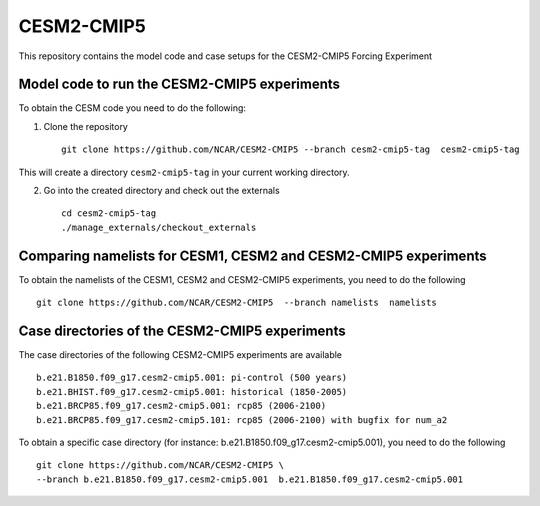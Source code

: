 ============
CESM2-CMIP5
============

This repository contains the model code and case setups for the CESM2-CMIP5 Forcing Experiment


Model code to run the CESM2-CMIP5 experiments
=============================================

To obtain the CESM code you need to do the following:

1. Clone the repository ::

      git clone https://github.com/NCAR/CESM2-CMIP5 --branch cesm2-cmip5-tag  cesm2-cmip5-tag 
      
This will create a directory ``cesm2-cmip5-tag`` in your current working directory.

2. Go into the created directory and check out the externals  ::

      cd cesm2-cmip5-tag
      ./manage_externals/checkout_externals 
      


Comparing namelists for CESM1, CESM2 and CESM2-CMIP5 experiments
================================================================

To obtain the namelists of the CESM1, CESM2 and CESM2-CMIP5 experiments, you need to do the following ::

      git clone https://github.com/NCAR/CESM2-CMIP5  --branch namelists  namelists
      
      

Case directories of the CESM2-CMIP5 experiments
===============================================

The case directories of the following CESM2-CMIP5 experiments are available ::

      b.e21.B1850.f09_g17.cesm2-cmip5.001: pi-control (500 years)
      b.e21.BHIST.f09_g17.cesm2-cmip5.001: historical (1850-2005)  
      b.e21.BRCP85.f09_g17.cesm2-cmip5.001: rcp85 (2006-2100)
      b.e21.BRCP85.f09_g17.cesm2-cmip5.101: rcp85 (2006-2100) with bugfix for num_a2

To obtain a specific case directory (for instance: b.e21.B1850.f09_g17.cesm2-cmip5.001), you need to do the following ::

      git clone https://github.com/NCAR/CESM2-CMIP5 \
      --branch b.e21.B1850.f09_g17.cesm2-cmip5.001  b.e21.B1850.f09_g17.cesm2-cmip5.001




